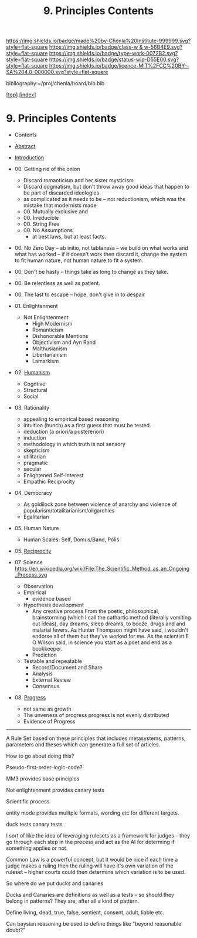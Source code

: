 #   -*- mode: org; fill-column: 60 -*-

#+TITLE: 9. Principles Contents
#+STARTUP: showall
#+TOC: headlines 4
#+PROPERTY: filename

[[https://img.shields.io/badge/made%20by-Chenla%20Institute-999999.svg?style=flat-square]] 
[[https://img.shields.io/badge/class-w & w-56B4E9.svg?style=flat-square]]
[[https://img.shields.io/badge/type-work-0072B2.svg?style=flat-square]]
[[https://img.shields.io/badge/status-wip-D55E00.svg?style=flat-square]]
[[https://img.shields.io/badge/licence-MIT%2FCC%20BY--SA%204.0-000000.svg?style=flat-square]]

bibliography:~/proj/chenla/hoard/bib.bib

[[[../index.org][top]]] [[[./index.org][index]]]

* 9. Principles Contents
:PROPERTIES:
:CUSTOM_ID:
:Name:     /home/deerpig/proj/chenla/warp/01/09/index.org
:Created:  2018-03-21T15:54@Prek Leap (11.642600N-104.919210W)
:ID:       89567717-54f9-4114-93b4-5079795d2170
:VER:      574894558.545678422
:GEO:      48P-491193-1287029-15
:BXID:     proj:BVP7-1402
:Class:    primer
:Type:     work
:Status:   wip
:Licence:  MIT/CC BY-SA 4.0
:END:

  - Contents
  - [[./abstract.org][Abstract]]
  - [[./intro.org][Introduction]]

  - 00. Getting rid of the onion
    - Discard romanticism and her sister mysticism
    - Discard dogmatism, but don't throw away good ideas
      that happen to be part of discarded ideologies
    - as complicated as it needs to be -- not reductionism,
      which was the mistake that modernists made
    - 00. Mutually exclusive and 
    - 00. Irreducible
    - 00. String Free
    - 00. No Assumptions
      - at best laws, but at least facts.
  - 00. No Zero Day -- ab initio, not tabla rasa -- we build
        on what works and what has worked -- if it doesn't
        work then discard it, change the system to fit human
        nature, not human nature to fit a system.
  - 00. Don't be hasty -- things take as long to change as
        they take.
  - 00. Be relentless as well as patient.
  - 00. The last to escape -- hope, don't give in to despair
  - 01. Enlightenment
    - Not Enlightenment
      - High Modernism
      - Romanticism
      - Dishonorable Mentions
      - Objectivism and Ayn Rand
      - Malthusianism
      - Libertarianism
      - Lamarkism
  - 02. [[./ww-humanism.org][Humanism]]
    - Cogntive
    - Structural
    - Social
  - 03. Rationality
    - appealing to empirical based reasoning
    - intuition (hunch) as a first guess that must be tested. 
    - deduction (a priori/a postereriori)
    - induction
    - methodology in which truth is not sensory
    - skepticism
    - utilitarian
    - pragmatic
    - secular
    - Enlightened Self-Interest
    - Empathic Reciprocity
  - 04. Democracy
    - As goldilock zone between violence of anarchy and
      violence of popularism/totalitarianism/oligarchies
    - Egalitarian
  - 05. Human Nature
    - Human Scales: Self, Domus/Band, Polis
  - 05. [[./ww-reciprocity.org][Reciprocity]]
  - 07. Science
       https://en.wikipedia.org/wiki/File:The_Scientific_Method_as_an_Ongoing_Process.svg
    - Observation
    - Empirical 
      - evidence based
    - Hypothesis development
      - Any creative process From the poetic,
        philosophical, brainstorming (which I call the
        cathartic method (literally vomiting out ideas),
        day dreams, sleep dreams, to booze, drugs and and
        malarial fevers.  As Hunter Thompson might have
        said, I wouldn't endorse all of them but they've
        worked for me. As the scientist E O Wilson said, in
        science you start as a poet and end as a
        bookkeeper.
      - Prediction
    - Testable and repeatable
      - Record/Document and Share
      - Analysis
      - External Review
      - Consensus
  - 08. [[./ww-progress.org][Progress]]
    - not same as growth
    - The unveness of progress
      progress is not evenly distributed
    - Evidence of Progress

-----

A Rule Set based on these principles that includes
metasystems, patterns, parameters and theses which can
generate a full set of articles.

How to go about doing this?

Pseudo-first-order-logic-code?

MM3 provides base principles

Not enlightenment provides canary tests

Scientific process

entity mode provides mulitple formats, wording etc for
different targets.

duck tests
canary tests

I sort of like the idea of leveraging rulesets as a
framework for judges -- they go through each step in the
process and act as the AI for determing if something
applies or not.

Common Law is a powerful concept, but it would be nice if
each time a judge makes a ruling then the ruling will have
it's own variation of the ruleset -- higher courts could
then determine which variation is to be used.

So where do we put ducks and canaries

Ducks and Canaries are definitions as well as a tests -- so
should they belong in patterns?  They are, after all a kind
of pattern.

Define living, dead, true, false, sentient, consent, adult,
liable etc.

Can baysian reasoning be used to define things like "beyond
reasonable doubt?"


